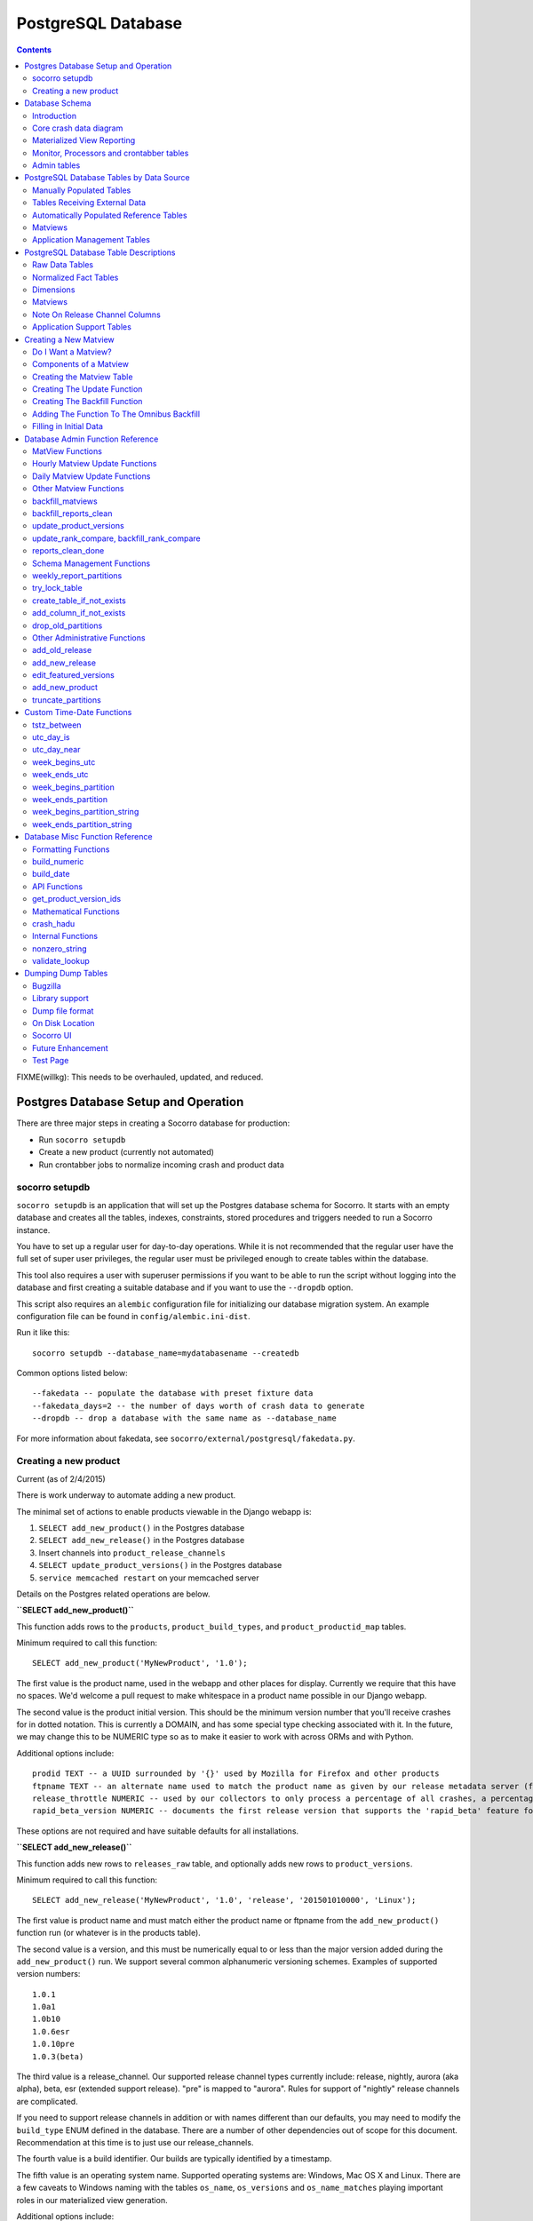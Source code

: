 .. _database-chapter:


===================
PostgreSQL Database
===================

.. contents::

FIXME(willkg): This needs to be overhauled, updated, and reduced.


Postgres Database Setup and Operation
=====================================

There are three major steps in creating a Socorro database for production:

* Run ``socorro setupdb``
* Create a new product (currently not automated)
* Run crontabber jobs to normalize incoming crash and product data


socorro setupdb
---------------

``socorro setupdb`` is an application that will set up the Postgres database
schema for Socorro. It starts with an empty database and creates all the tables,
indexes, constraints, stored procedures and triggers needed to run a Socorro
instance.

You have to set up a regular user for day-to-day operations. While it is not
recommended that the regular user have the full set of super user privileges,
the regular user must be privileged enough to create tables within the database.

This tool also requires a user with superuser permissions if you want to be able
to run the script without logging into the database and first creating a
suitable database and if you want to use the ``--dropdb`` option.

This script also requires an ``alembic`` configuration file for initializing our
database migration system. An example configuration file can be found in
``config/alembic.ini-dist``.

Run it like this::

  socorro setupdb --database_name=mydatabasename --createdb


Common options listed below::

  --fakedata -- populate the database with preset fixture data
  --fakedata_days=2 -- the number of days worth of crash data to generate
  --dropdb -- drop a database with the same name as --database_name


For more information about fakedata, see ``socorro/external/postgresql/fakedata.py``.


Creating a new product
----------------------

Current (as of 2/4/2015)

There is work underway to automate adding a new product.

The minimal set of actions to enable products viewable in the Django webapp is:

1. ``SELECT add_new_product()`` in the Postgres database
2. ``SELECT add_new_release()`` in the Postgres database
3. Insert channels into ``product_release_channels``
4. ``SELECT update_product_versions()`` in the Postgres database
5. ``service memcached restart`` on your memcached server

Details on the Postgres related operations are below.

**``SELECT add_new_product()``**

This function adds rows to the ``products``, ``product_build_types``, and
``product_productid_map`` tables.

Minimum required to call this function::

    SELECT add_new_product('MyNewProduct', '1.0');

The first value is the product name, used in the webapp and other places for
display. Currently we require that this have no spaces. We'd welcome a pull
request to make whitespace in a product name possible in our Django webapp.

The second value is the product initial version. This should be the minimum
version number that you'll receive crashes for in dotted notation. This is
currently a DOMAIN, and has some special type checking associated with it. In
the future, we may change this to be NUMERIC type so as to make it easier to
work with across ORMs and with Python.

Additional options include::

  prodid TEXT -- a UUID surrounded by '{}' used by Mozilla for Firefox and other products
  ftpname TEXT -- an alternate name used to match the product name as given by our release metadata server (ftp and otherwise)
  release_throttle NUMERIC -- used by our collectors to only process a percentage of all crashes, a percentage
  rapid_beta_version NUMERIC -- documents the first release version that supports the 'rapid_beta' feature for Socorro

These options are not required and have suitable defaults for all installations.

**``SELECT add_new_release()``**

This function adds new rows to ``releases_raw`` table, and optionally adds new
rows to ``product_versions``.

Minimum required to call this function::

    SELECT add_new_release('MyNewProduct', '1.0', 'release', '201501010000', 'Linux');

The first value is product name and must match either the product name or
ftpname from the ``add_new_product()`` function run (or whatever is in the
products table).

The second value is a version, and this must be numerically equal to or less
than the major version added during the ``add_new_product()`` run. We support
several common alphanumeric versioning schemes. Examples of supported version
numbers::

    1.0.1
    1.0a1
    1.0b10
    1.0.6esr
    1.0.10pre
    1.0.3(beta)

The third value is a release_channel. Our supported release channel types
currently include: release, nightly, aurora (aka alpha), beta, esr (extended
support release). "pre" is mapped to "aurora". Rules for support of "nightly"
release channels are complicated.

If you need to support release channels in addition or with names different than
our defaults, you may need to modify the ``build_type`` ENUM defined in the
database. There are a number of other dependencies out of scope for this
document. Recommendation at this time is to just use our release_channels.

The fourth value is a build identifier. Our builds are typically identified by a
timestamp.

The fifth value is an operating system name. Supported operating systems are:
Windows, Mac OS X and Linux. There are a few caveats to Windows naming with the
tables ``os_name``, ``os_versions`` and ``os_name_matches`` playing important
roles in our materialized view generation.

Additional options include::

  beta_number INTEGER -- a number derived from the version_string if passed in to help sort betas when displayed
  repository TEXT -- an label indicating of where the release came from, often same name as an FTP repo
  version_build TEXT -- a label to help identify specific builds associated with the version string
  update_products (True/False) -- calls update_product_versions() for you
  ignore_duplicates (True/False) -- catches UNIQUE violations


**Insert channels into ``product_release_channels``**

Here is a a SQL command to populate this table::

  INSERT into product_release_channels
  (product_name, release_channel, throttle)
  VALUES
  ('MyNewProduct', 'release', '0.1');


The first value is product name and must match either the product name or
ftpname from the ``add_new_product()`` function run (or whatever is in the
products table).

The second value is a release_channel. Our supported release channel types
currently include: release, nightly, aurora (aka alpha), beta, esr (extended
support release). "pre' is mapped to 'aurora'. Rules for support of 'nightly'
release channels are complicated.

The third value is release_throttle and is a NUMERIC value indicating what
percentage of crashes are processed.

**``SELECT update_product_versions()``**

This function inserts rows into the ``product_versions`` and ``product_version_builds`` tables.

Minimum required to call this function::

  SELECT update_product_versions();


No values need to be passed to the function by default.

Options include::

  product_window INTEGER -- the number of days you'd like product versions to be inserted and updated for, default is 30 days


Database Schema
===============

Introduction
------------

Socorro operation is deeply connected to the PostgreSQL database: It makes use
of a significant number of PostgreSQL and psycopg2 (python) features and
extensions. Making a database-neutral API has been explored, and for now is not
being pursued.

The tables can be divided into three major categories: crash data, aggregate
reporting and process control.


Core crash data diagram
-----------------------

.. image:: core-socorro.png
   :width: 600px


**reports**

This table participates in DatabasePartitioning

Holds a lot of data about each crash report::

                                            Table "public.reports"
           Column        |           Type           |                      Modifiers
    ---------------------+--------------------------+------------------------------------------------------
     id                  | integer                  | not null default nextval('reports_id_seq'::regclass)
     client_crash_date   | timestamp with time zone |
     date_processed      | timestamp with time zone |
     uuid                | character varying(50)    | not null
     product             | character varying(30)    |
     version             | character varying(16)    |
     build               | character varying(30)    |
     signature           | character varying(255)   |
     url                 | character varying(255)   |
     install_age         | integer                  |
     last_crash          | integer                  |
     uptime              | integer                  |
     cpu_name            | character varying(100)   |
     cpu_info            | character varying(100)   |
     reason              | character varying(255)   |
     address             | character varying(20)    |
     os_name             | character varying(100)   |
     os_version          | character varying(100)   |
     email               | character varying(100)   |
     user_id             | character varying(50)    |
     started_datetime    | timestamp with time zone |
     completed_datetime  | timestamp with time zone |
     success             | boolean                  |
     truncated           | boolean                  |
     processor_notes     | text                     |
     user_comments       | character varying(1024)  |
     app_notes           | character varying(1024)  |
     distributor         | character varying(20)    |
     distributor_version | character varying(20)    |
     topmost_filenames   | text                     |
     addons_checked      | boolean                  |
     flash_version       | text                     |
     hangid              | text                     |
     process_type        | text                     |
     release_channel     | text                     |
     productid           | text                     |

Indexes and FKs from a child table::

    Indexes:
        "reports_20121015_pkey" PRIMARY KEY, btree (id)
        "reports_20121015_unique_uuid" UNIQUE, btree (uuid)
        "reports_20121015_build_key" btree (build)
        "reports_20121015_date_processed_key" btree (date_processed)
        "reports_20121015_hangid_idx" btree (hangid)
        "reports_20121015_product_version_key" btree (product, version)
        "reports_20121015_reason" btree (reason)
        "reports_20121015_signature_date_processed_build_key" btree (signature, date_processed, build)
        "reports_20121015_url_key" btree (url)
        "reports_20121015_uuid_key" btree (uuid)
    Check constraints:
        "reports_20121015_date_check" CHECK ('2012-10-15 00:00:00+00'::timestamp with time zone <= date_processed AND date_processed < '2012-10-22 00:00:00+00'::timestamp with time z
    one)
    Referenced by:
        TABLE "extensions_20121015" CONSTRAINT "extensions_20121015_report_id_fkey" FOREIGN KEY (report_id) REFERENCES reports_20121015(id) ON DELETE CASCADE
        TABLE "plugins_reports_20121015" CONSTRAINT "plugins_reports_20121015_report_id_fkey" FOREIGN KEY (report_id) REFERENCES reports_20121015(id) ON DELETE CASCADE
    Inherits: reports

**extensions**

This table participates in [[DatabasePartitioning]].

Holds data about what extensions are associated with a given report::

                    Table "public.extensions"
          Column       |           Type           | Modifiers
    -------------------+--------------------------+-----------
     report_id         | integer                  | not null
     date_processed    | timestamp with time zone |
     extension_key     | integer                  | not null
     extension_id      | text                     | not null
     extension_version | text                     |


Partitioned Child Table::

    Indexes:
        "extensions_20121015_pkey" PRIMARY KEY, btree (report_id, extension_key)
        "extensions_20121015_extension_id_extension_version_idx" btree (extension_id, extension_version)
        "extensions_20121015_report_id_date_key" btree (report_id, date_processed, extension_key)
    Check constraints:
        "extensions_20121015_date_check" CHECK ('2012-10-15 00:00:00+00'::timestamp with time zone <= date_processed AND date_processed < '2012-10-22 00:00:00+00'::timestamp with time zone)
    Foreign-key constraints:
        "extensions_20121015_report_id_fkey" FOREIGN KEY (report_id) REFERENCES reports_20121015(id) ON DELETE CASCADE
    Inherits: extensions


Materialized View Reporting
---------------------------

 .. image:: matviews-socorro.png
	:width: 600px


Monitor, Processors and crontabber tables
------------------------------------------

Needs significant update (2015/02/04)

.. image:: helper-socorro.png
	:width: 600px


Admin tables
------------

.. image:: admin-socorro.png
	:width: 600px


PostgreSQL Database Tables by Data Source
=========================================

Last updated: 2012-10-22

This document breaks down the tables in the Socorro PostgreSQL database by where their data comes from, rather than by what the table contains.  This is a prerequisite to populating a brand-new socorro database or creating synthetic testing workloads.

Manually Populated Tables
-------------------------

The following tables have no code to populate them automatically.  Initial population and any updating need to be done by hand.  Generally there's no UI, either; use queries.

* crash_types
* os_name_matches
* os_names
* product_productid_map
* process_types
* product_release_channels
* products
* release_channel_matches
* release_channels
* report_partition_info
* uptime_levels
* windows_versions


Tables Receiving External Data
------------------------------

These tables actually get inserted into by various external utilities. This is
most of our "incoming" data.

bugs
	list of bugs, populated by socorro/cron/bugzilla.py

bugs_associations
	bug to signature association, populated by socorro/cron/bugzilla.py

extensions
	populated by processors

plugins
  populated by processors based on crash data

plugins_reports
	populated by processors

raw_adi
    populated by daily batch job that selects ADI from Hive system backed by SEQ files
    from load balancers

releases_raw
	populated by daily FTP-scraper

reports
	populated by processors


Automatically Populated Reference Tables
----------------------------------------

Lookup lists and dimension tables, populated by cron jobs and/or processors
based on the above tables. Most are annotated with the job or process which
populates them. Where the populating process is marked with an @, that indicates
a job which is due to be phased out.

addresses
  cron job, by update_lookup_new_reports, part of update_reports_clean based on reports

domains
  cron job, by update_lookup_new_reports, part of update_reports_clean based on reports

flash_versions
  cron job, by update_lookup_new_reports, part of update_reports_clean based on reports

os_versions
  cron job, update_os_versions_new_reports, based on reports@
  cron job, update_reports_clean based on reports

product_version_builds
  cron job, update_product_versions, based on releases_raw

product_versions
  cron job, update_product_versions, based on releases_raw

reasons
  cron job, update_reports_clean, based on reports

reports_bad
  cron job, update_reports_clean, based on reports
  future cron job to delete data from this table

signatures
  cron job, update_signatures, based on reports@
  cron job, update_reports_clean, based on reports


Matviews
--------

Reporting tables, designed to be called directly by the mware/UI/reports.
Populated by cron job batch. Where populating functions are marked with a @,
they are due to be replaced with new jobs.

bug_associations
  not sure

build_adu
  daily adu based on raw_adi for builds

daily_hangs
  update_hang_report based on reports

product_adu
  daily adu based on raw_adi for products

reports_clean
  update_reports_clean based on reports

reports_user_info
  update_reports_clean based on reports

reports_duplicates
  find_reports_duplicates based don reports

signature_products
  update_signatures based on reports@

signature_products_rollup
  update_signatures based on reports@

tcbs
  update_tcbs based on reports


Application Management Tables
-----------------------------

These tables are used by various parts of the application to do other things
than reporting. They are populated/managed by those applications.

* email campaign tables

  * email_campaigns
  * email_campaigns_contacts
  * email_contacts

* processor management tables

  * processors
  * transform_rules

* UI management tables

  * sessions

* monitoring tables

  * replication_test

* cronjob and database management

  * cronjobs
  * report_partition_info


PostgreSQL Database Table Descriptions
======================================

This document describes the various tables in PostgreSQL by their purpose and
essentially what data each contains. This is intended as a reference for socorro
developers and analytics users.

Tables which are in the database but not listed below are probably legacy tables
which are slated for removal in future Socorro releases. Certainly if the tables
are not described, they should not be used for new features or reports.


Raw Data Tables
---------------

These tables hold "raw" data as it comes in from external sources. As such,
these tables are quite large and contain a lot of garbage and data which needs
to be conditionally evaluated. This means that you should avoid using these
tables for reports and interfaces unless the data you need isn't available
anywhere else -- and even then, you should see about getting the data added to a
matview or normalized fact table.

*reports*

The primary "raw data" table, reports contains the most used information about
crashes, one row per crash report. Primary key is the UUID field.

The reports table is partitioned by date_processed into weekly partitions, so
any query you run against it should include filter criteria (WHERE) on the
date_processed column. Examples:

::

	WHERE date_processed BETWEEN '2012-02-12 11:05:09+07' AND '2012-02-17 11:05:09+07'
	WHERE date_processed >= DATE '2012-02-12' AND date_processed < DATE '2012-02-17'
	WHERE utc_day_is(date_processed, '2012-02-15')

Data in this table comes from the processors.

*extensions*

Contains information on add-ons installed in the user's application. Currently
linked to reports via a synthetic report_id (this will be fixed to be UUID in
some future release). Data is partitioned by date_processed into weekly
partitions, so include a filter on date_processed in every query hitting this
table. Has zero to several rows for each crash. This is used by correlations.

Data in this table comes from the processors.

*plugins_reports*

Contains information on some, but not all, installed modules implicated in the
crash: the "most interesting" modules. Relates to dimension table plugins.
Currently linked to reports via a synthetic report_id (this will be fixed to be
UUID in some future release). Data is partitioned by date_processed into weekly
partitions, so include a filter on date_processed in every query hitting this
table. Has zero to several rows for each crash.

Data in this table comes from the processors.

*bugs*

Contains lists of bugs thought to be related to crash reports, for linking to
crashes. Populated by a daily cronjob.

*bug_associations*

Links bugs from the bugs table to crash signatures.  Populated by daily cronjob.

*raw_adi*

Contains counts of estimated Average Daily Users as calculated by the Metrics
department, grouped by product, version, build, os, and UTC date. Populated by a
daily cronjob.

*releases_raw*

Contains raw data about Mozilla releases, including product, version, platform
and build information. Populated hourly via FTP-scraping.

*reports_duplicates*

Contains UUIDs of groups of crash reports thought to be duplicates according to
the current automated duplicate-finding algorithm. Populated by hourly cronjob.


Normalized Fact Tables
----------------------

*reports_clean*

Contains cleaned and normalized data from the reports table, including
product-version, os, os version, signature, reason, and more. Partitioned by
date into weekly partitions, so each query against this table should contain a
predicate on date_processed:

::

	WHERE date_processed BETWEEN '2012-02-12 11:05:09+07' AND '2012-02-17 11:05:09+07'
	WHERE date_processed >= DATE '2012-02-12' AND date_processed < DATE '2012-02-17'
	WHERE utc_day_is(date_processed, '2012-02-15')

Because reports_clean is much smaller than reports and is normalized into
unequivocal relationships with dimenstion tables, it is much easier to use and
faster to execute queries against. However, it excludes data in the reports
table which doesn't conform to normalized data, including:

* product versions before the first Rapid Release versions (e.g. Firefox 3.6)
* non-rapid release products
* corrupt reports, including ones which indicate a breakpad bug

Populated hourly, 3 hours behind the current time, from data in reports via
cronjob. The UUID column is the primary key. There is one row per crash report,
although some crash reports are suspected to be duplicates.

Updated by ``update_reports_clean()``.

Columns:

uuid
	artificial unique identifier assigned by the collectors to the crash at
	collection time. Contains the date collected plus a random string.

date_processed
    timestamp (with time zone) at which the crash was received by the
    collectors. Also the partition key for partitioning reports_clean. Note that
    the time will be 7-8 hours off for crashes before February 2012 due to a
    shift from PST to UTC.

client_crash_date
    timestamp with time zone at which the users' crashing machine though the
    crash was happening. Often innacurrate due to clock issues, is primarily
    supplied as an anchor timestamp for uptime and install_age.

product_version_id
	foreign key to the product_versions table.

build
    numeric build identifier as supplied by the client. Might not match any real
    build in product_version_builds for a variety of reasons.

signature_id
	foreign key to the signatures dimension table.

install_age
    time interval between installation and crash, as reported by the client. To
    get the reported install date, do ``( SELECT client_crash_date - install_age )``.

uptime
	time interval between program start and crash, as reported by the client.

reason_id
	foreign key to the reasons table.

address_id
	foreign key to the addresses table.

os_name
	name of the OS of the crashing host, for OSes which match known OSes.

os_version_id
	foreign key to the os_versions table.

hang_id
    UUID assigned to the hang pair grouping for hang pairs. May not match
    anything if the hang pair was broken by sampling or lost crash reports.

flash_version_id
	foreign key to the flash_versions table

process_type
	Crashing process type, linked to process_types dimension.

release_channel
    release channel from which the crashing product was obtained, unless altered
    by the user (this happens more than you'd think). Note that non-Mozilla
    builds are usually lumped into the "release" channel.

duplicate_of
    UUID of the "leader" of the duplicate group if this crash is marked as a
    possible duplicate. If UUID and duplicate_of are the same, this crash is the
    "leader". Selection of leader is arbitrary.

domain_id
	foreign key to the domains dimension

architecture
	CPU architecture of the client as reported (e.g. 'x86', 'arm').

cores
	number of CPU cores on the client, as reported.

*reports_user_info*

Contains a handful of "optional" information from the reports table which is
either security-sensitive or is not included in all reports and is large. This
includes the full URL, user email address, comments, and app_notes. As such,
access to this table in production may be restricted.

Partitioned by date into weekly partitions, so each query against this table
should contain a predicate on date_processed. Relates to reports_clean via UUID,
which is also its primary key.

Updated by update_reports_clean().

*product_adu*

The normalized version of raw_adi, contains summarized estimated counts of users
for each product-version since Rapid Release began. Populated by daily cronjob.

Updated by update_adu().


Dimensions
----------

These tables contain lookup lists and taxonomy for the fact tables in Socorro.
Generally they are auto-populated based on encountering new values in the raw
data, on an hourly basis. A few tables below are manually populated and change
extremely seldom, if at all.

Dimensions which are lookup lists of short values join to the fact tables by
natural key, although it is not actually necessary to reference them (e.g.
os_name, release_channel). Dimension lists which have long values or are
taxonomies or heirarchies join to the fact tables using a surrogate key (e.g.
product_version_id, reason_id).

Some dimensions which come from raw crash data have a "first_seen" column which
displays when that value was first encountered in a crash and added to the
dimension table. Since the first_seen columns were added in September 2011, most
of these will have the value '2011-01-01' which is not meaningful. Only dates
after 2011-09-15 actually indicate a first appearance.

*addresses*

Contains a list of crash location "addresses", extracted hourly from the raw
data. Surrogate key: address_id.

Updated by update_reports_clean().

*crash_types*

Intersects process_types and whether or not a crash is a hang to supply 5
distinct crash types. Used for the "Crashes By User" screen.

Updated manually.

*domains*

List of HTTP domains extracted from raw reports by applying a truncation regex
to the crashing URL. These should contain no personal information. Contains a
"first seen" column. Surrogate key: domain_id

Updated from update_reports_clean(), with function update_lookup_new_reports().

*flash_versions*

List of Abobe Flash version numbers harvested from crashes. Has a "first_seen"
column. Surrogate key: flash_version_id.

Updated from update_reports_clean(), with function update_lookup_new_reports().

*os_names*

Canonical list of OS names used in Sorocco.  Natural key.  Fixed list.

Updated manually.

*os_versions*

List of versions for each OS based on data harvested from crashes. Contains some
garbage versions because we cannot validate. Surrogate key: os_version_id.

Updated from update_reports_clean(), with function
update_os_versions_new_reports().

*plugins*

List of "interesting modules" harvested from raw crashes, populated by the
processors. Surrogate key: ID. Links to plugins_reports.

*process_types*

Standing list of crashing process types (browser, plugin and hang). Natural key.

Updated manually.

*products*

List of supported products, along with the first version on rapid release.
Natural key: product_name.

Updated manually.

*product_versions*

Contains a list of versions for each product, since the beginning of rapid
release (i.e. since Firefox 5.0). Version numbers are available expressed
several different ways, and there is a sort column for sorting versions. Also
contains build_date/sunset_date visibility information and the featured_version
flag. "build_type" means the same thing as "release_channel". Surrogate key:
product_version_id.

Updated by update_product_versions(), based on data from releases_raw.

Version columns include:

version_string
	The canonical, complete version number for display to users

release_version
    The version number as provided in crash reports (and usually the same as the
	one on the FTP server). Can be missing suffixes like "b2" or "esr".

major_version
	Just the first two numbers of the version number, e.g. "11.0"

version_sort
	An alphanumeric string which allows you to sort version numbers in
	the correct order.

beta_number
	The sequential beta release number if the product-version is a beta.
	For "final betas", this number will be 99.


*product_version_builds*

Contains a list of builds for each product-version. Note that platform
information is not at all normalized. Natural key: product_version_id, build_id.

Updated from update_os_versions_new_reports().

*product_release_channels*

Contains an intersection of products and release channels, mainly in order to
store throttle values. Manually populated. Natural key: product_name,
release_channel.

*reasons*

Contains a list of "crash reason" values harvested from raw crashes. Has a
"first seen" column. Surrogate key: reason_id.

*release_channels*

Contains a list of available Release Channels. Manually populated. Natural key.
See "note on release channel columns" below.

*signatures*

List of crash signatures harvested from incoming raw data. Populated by hourly
cronjob. Has a first_seen column. Surrogate key: signature_id.

*uptime_levels*

Reference list of uptime "levels" for use in reports, primarily the Signature
Summary. Manually populated.

*windows_versions*

Reference list of Window major/minor versions with their accompanying common
names for reports. Manually populated.


Matviews
--------

These data summaries are derived data from the fact tables and/or the raw data
tables. They are populated by hourly or daily cronjobs, and are frequently
regenerated if historical data needs to be corrected. If these matviews contain
the data you need, you should use them first because they are smaller and more
efficient than the fact tables or the raw tables.

*build_adu*

Totals ADU per product-version, OS, crash report date, and build date. Used
primarily to feed data to crashes_by_user_build and home_page_build.

*correlations*

Summaries crashes by product-version, os, reason and signature. Populated by
daily cron job. Is the root for the other correlations reports. Correlation
reports in the database will not be active/populated until 2.5.2 or later.

*correlation_addons*

Contains crash-count summaries of addons per correlation. Populated by daily
cronjob.

*correlation_cores*

Contains crash-count summaries of crashes per architecture and number of cores.
Populated by daily cronjob.

*correlation_modules*

Will contain crash-counts for modules per correlation. Will be populated daily
by pull from S3.

*crashes_by_user, crashes_by_user_view*

Totals crashes, adu, and crash/adu ratio for each product-version, crash type
and OS for each crash report date. Used to populate the "Crashed By User"
interactive graph. crashes_by_user_view joins crashes_by_user to its various
lookup list tables.

*crashes_by_user_build, crashes_by_user_build_view*

The same as crashes_by_user, but also summarizes by build_date, allowing you to
do a sum() and see crashes by build date instead of by crash report date.

*daily_hangs and hang_report*

daily_hangs contains a correlation of hang crash reports with their related hang
pair crashes, plus additional summary data. Duplicates contains an array of
UUIDs of possible duplicates.

hang_report is a dynamic view which flattens daily_hangs and its related
dimension tables.

*home_page_graph, home_page_graph_view*

Summary of non-browser-hang crashes by report date and product-version,
including ADU and crashes-per-hundred-adu. As the name suggests, used to
populate the home page graph. The _view joins the matview to its various lookup
list tables.

*home_page_graph_build, home_page_graph_build_view*

Same as home_page_graph, but also includes build_date. Note that since it
includes report_date as well as build_date, you need to do a SUM() of the counts
in order to see data just by build date.

*nightly_builds*

contains summaries of crashes-by-age for Nightly and Aurora releases. Will be
populated in Socorro 2.5.1.

*product_crash_ratio*

Dynamic VIEW which shows crashes, ADU, adjusted crashes, and the crash/100ADU
ratio, for each product and versions. Recommended for backing graphs and
similar.

*product_os_crash_ratio*

Dynamic VIEW which shows crashes, ADU, adjusted crashes, and the crash/100ADU
ratio for each product, OS and version. Recommended for backing graphs and
similar.

*product_info*

dynamic VIEW which suppies the most essential information about each product
version for both old and new products.

*signature_products and signature_products_rollup*

Summary of which signatures appear in which product_version_ids, with first
appearance dates.

The rollup contains an array-style summary of the signatures with lists of
product-versions.

*tcbs*

Short for "Top Crashes By Signature", tcbs contains counts of crashes per day,
signature, product-version, and columns counting each OS.

*tcbs_build*

Same as TCBS, only with build_date as well. Note that you need to SUM() values,
since report_date is included as well, in order to get values just by build
date.

Note On Release Channel Columns
-------------------------------

Due to a historical error, the column name for the Release Channel in various
tables may be named "release_channel", "build_type", or "build_channel". All
three of these column names refer to exactly the same thing. While we regret the
confusion, it has not been thought to be worth the refactoring effort to clean
it up.

Application Support Tables
--------------------------

These tables are used by various parts of the application to do other things
than reporting. They are populated/managed by those applications. Most are not
accessible to the various reporting users, as they do not contain reportable
data.

*data processing control tables*

These tables contain data which supports data processing by the processors and
cronjobs.

product_productid_map
	maps product names based on productIDs, in cases where the product name
	supplied by Breakpad is not correct (i.e. FennecAndroid).

reports_bad
	contains the last day of rejected UUIDs for copying from reports to
	reports_clean.  intended for auditing of the reports_clean code.

os_name_matches
	contains regexs for matching commonly found OS names in crashes with
	canonical OS names.

release_channel_matches
	contains LIKE match strings for release channels for channel names
	commonly found in crashes with canonical names.

special_product_platforms
	contains mapping information for rewriting data from FTP-scraping
	to have the correct product and platform.  Currently used only
	for Fennec.

transform_rules
	contains rule data for rewriting crashes by the processors.  May be
	used in the future for other rule-based rewriting by other components.

*email campaign tables*

These tables support the application which emails crash reporters with
follow-ups.  As such, access to these tables will restricted.

	* email_campaigns
	* email_campaigns_contacts
	* email_contacts

*processor management tables*

These tables are used to coordinate activities of the up-to-120 processors
and the monitor.

jobs
	The current main queue for crashes waiting to be processed.

priorityjobs
	The queue for user-requested "priority" crash processing.

processors
	The registration list for currently active processors.


*UI management tables*

sessions
	contains session information for people logged into the administration
	interface for Socorro.

*monitoring tables*

replication_test
	Contains a timestamp for ganglia to measure the speed of replication.

*cronjob and database management*

These tables support scheduled tasks which are run in Socorro.

report_partition_info
	contains configuration information on how the partitioning cronjob
	needs to partition the various partitioned database tables.

socorro_db_version
	contains the socorro version of the current database.  updated by the
	upgrade scripts.

socorro_db_version_history
	contains the history of version upgrades of the current database.


Creating a New Matview
======================

A materialized view, or "matview" is the results of a query stored as a table in
the PostgreSQL database. Matviews make user interfaces much more responsive by
eliminating searches over many GB or sparse data at request time. The majority
of the time, new matviews will have the following characteristics:

* they will pull data from reports_clean and/or reports_user_info
* they will be updated once per day and store daily summary data
* they will be updated by a cron job calling a stored procedure

The rest of this guide assumes that all three conditions above are true. For
matviews for which one or more conditions are not true, consult the PostgreSQL
DBAs for your matview.


Do I Want a Matview?
--------------------

Before proceeding to construct a new matview, test the responsiveness of simply
running a query over reports_clean and/or reports_user_info. You may find that
the query returns fast enough ( < 100ms ) without its own matview. Remember to
test the extreme cases: Firefox release version on Windows, or Fennec aurora
version.

Also, matviews are really only effective if they are smaller than 1/4 the size
of the base data from which they are constructed. Otherwise, it's generally
better to simply look at adding new indexes to the base data. Try populating a
couple days of the matview, ad-hoc, and checking its size
(pg_total_relation_size()) compared to the base table from which it's drawn. The
new signature summaries was a good example of this; the matviews to meet the
spec would have been 1/3 the size of reports_clean, so we added a couple new
indexes to reports_clean instead.

Components of a Matview
-----------------------

In order to create a new matview, you will create or modify five or six things:

1. a table to hold the matview data
2. an update function to insert new matview data once per day
3. a backfill function to backfill one day of the matview
4. add a line in the general backfill_matviews function
5. if the matview is to be backfilled from deployment, a script to do this
6. a test that the matview is being populated correctly.

The final point is not yet addressed by a test framework for Socorro, so we're
skipping it currently.

For the rest of this doc, please refer to the template matview code
sql/templates/general_matview_template.sql in the Socorro source code.


Creating the Matview Table
--------------------------

The matview table should be the basis for the report or screen you want. It's
important that it be able to cope with all of the different filter and grouping
criteria which users are allowed to supply. On the other hand, most of the time
it's not helpful to try to have one matview support several different reports;
the matview gets bloated and slow.

In general, each matview will have the following things:

* one or more grouping columns
* a report_date column
* one or more summary data columns

If they are available, all columns should use surrogate keys to lookup lists
(i.e. use signature_id, not the full text of the signature). Generally the
primary key of the matview will be the combination of all grouping columns plus
the report date.

So, as an example, we're going to create a simple matview for summarizing
crashes per product, web domain. While it's unlikely that such a matview would
be useful in practice (we could just query reports_clean directly) it makes a
good example. Here's the model for the table:

::

	table product_domain_counts
		product_version
		domain
		report_date
		report_count
		key product_version, domain, report_date


We actually use the custom procedure create_table_if_not_exists() to create
this. This function handles idempotence, permissions, and secondary indexes for
us, like so:

::

	SELECT create_table_if_not_exists('product_domain_counts'
		$x$
		CREATE TABLE product_domain_counts (
			product_version_id INT NOT NULL,
			domain_id INT NOT NULL,
			report_date DATE NOT NULL,
			report_count INT NOT NULL DEFAULT 0,
			constraint product_domain_counts_key (
				product_version_id, domain_id, report_date )
			);
		$x$,
		'breakpad_rw', ARRAY['domain_id'] );


See DatabaseAdminFunctions in the docs for more information about the function.

You'll notice that the resulting matview uses the surrogate keys of the
corresponsing lookup lists rather than the actual values. This is to keep
matview sizes down and improve performance. You'll also notice that there are no
foriegn keys to the various lookup list tables; this is partly a performance
optimization, but mostly because, since matviews are populated by stored
procedure, validating input is not critical. We also don't expect to need
cascading updates or deletes on the lookup lists.


Creating The Update Function
----------------------------

Once you have the table, you'll need to write a function to be called by cron
once per day in order to populate the matview with new data.

This function will:

* be named update_{name_of_matview}
* take two parameters, a date and a boolean
* return a boolean, with true = success and ERROR = failure
* check if data it depends on is available
* check if it's already been run for the day
* pull its data from reports_clean, reports_user_info, and/or other matviews
  (_not_ reports or other raw data tables)

So, here's our update function for the product_domains table:

::

	CREATE OR REPLACE FUNCTION update_product_domain_counts (
		updateday DATE, checkdata BOOLEAN default TRUE )
	RETURNS BOOLEAN
	LANGUAGE plpgsql
	SET work_mem = '512MB'
	SET temp_buffers = '512MB'
	SET client_min_messages = 'ERROR'
	AS $f$
	BEGIN
	-- this function populates a daily matview
	-- for crash counts by product and domain
	-- depends on reports_clean

	-- check if we've been run
	IF checkdata THEN
		PERFORM 1 FROM product_domain_counts
		WHERE report_date = updateday
		LIMIT 1;
		IF FOUND THEN
			RAISE EXCEPTION 'product_domain_counts has already been run for %.',updateday;
		END IF;
	END IF;

	-- check if reports_clean is complete
	IF NOT reports_clean_done(updateday) THEN
		IF checkdata THEN
			RAISE EXCEPTION 'Reports_clean has not been updated to the end of %',updateday;
		ELSE
			RETURN TRUE;
		END IF;
	END IF;

	-- now insert the new records
	-- this should be some appropriate query, this simple group by
	-- is just provided as an example
	INSERT INTO product_domain_counts
		( product_version_id, domain_id, report_date, report_count )
	SELECT product_version_id, domain_id,
		updateday,
		count(*)
	FROM reports_clean
	WHERE domain_id IS NOT NULL
		AND date_processed >= updateday::timestamptz
		AND date_processed < ( updateday + 1 )::timestamptz
	GROUP BY product_version_id, domain_id;

	RETURN TRUE;
	END; $f$;


Note that the update functions could be written in PL/python if you wish;
however, there isn't yet a template for that.

Creating The Backfill Function
------------------------------

The second function which needs to be created is one for backfilling data for
specific dates, for when we need to backfill missing or corrected data. This
function will also be used to fill in data when we first deploy the matview.

The backfill function will generally be very simple; it just calls a delete for
the days data and then the update function, with the "checkdata" flag disabled:

::

	CREATE OR REPLACE FUNCTION backfill_product_domain_counts(
		updateday DATE )
	RETURNS BOOLEAN
	LANGUAGE plpgsql AS
	$f$
	BEGIN

	DELETE FROM product_domain_counts WHERE report_date = updateday;
	PERFORM update_product_domain_counts(updateday, false);

	RETURN TRUE;
	END; $f$;


Adding The Function To The Omnibus Backfill
-------------------------------------------

Usually when we backfill data we recreate all matview data for the period
affected. This is accomplished by inserting it into the backfill_matviews table:

::

	INSERT INTO backfill_matviews ( matview, function_name, frequency )
	VALUES ( 'product_domain_counts', 'backfill_product_domain_counts', 'daily' );


NOTE: the above is not yet active. Until it is, send a request to Josh Berkus to
add your new backfill to the omnibus backfill function.


Filling in Initial Data
-----------------------

Generally when creating a new matview, we want to fill in two weeks or so of
data. This can be done with either a Python or a PL/pgSQL script. A PL/pgSQL
script would be created as a SQL file and look like this:

::

	DO $f$
	DECLARE
		thisday DATE := '2012-01-14';
		lastday DATE;
	BEGIN

		-- set backfill to the last day we have ADI for
		SELECT max("date")
		INTO lastday
		FROM raw_adi;

		WHILE thisday <= lastday LOOP

			RAISE INFO 'backfilling %', thisday;

			PERFORM backfill_product_domain_counts(thisday);

			thisday := thisday + 1;

		END LOOP;

	END;$f$;


This script would then be checked into the set of upgrade scripts for that
version of the database.


Database Admin Function Reference
=================================

What follows is a listing of custom functions written for Socorro in the
PostgreSQL database which are intended for database administration, particularly
scheduled tasks. Many of these functions depend on other, internal functions
which are not documented.

All functions below return BOOLEAN, with TRUE meaning completion, and throw an
ERROR if they fail, unless otherwise noted.


MatView Functions
-----------------

These functions manage the population of the many Materialized Views in Socorro.
In general, for each matview there are two functions which maintain it. In the
cases where these functions are not listed below, assume that they fit this
pattern.

::

	update_{matview_name} (
		updateday DATE optional default yesterday,
		checkdata BOOLEAN optional default true,
		check_period INTERVAL optional default '1 hour'
		)

	fills in one day of the matview for the first time
	will error if data is already present, or source data
	is missing

	backfill_{matview_name} (
		updateday DATE optional default yesterday,
		checkdata BOOLEAN optional default true,
		check_period INTERVAL optional default '1 hour'
		)

	deletes one day of data for the matview and recreates
	it.  will warn, but not error, if source data is missing
	safe for use without downtime


More detail on the parameters:

updateday
	UTC day to run the update/backfill for.  Also the UTC day
	to check for conflicting or missing dependant data.

checkdata
	Whether or not to check for conflicting data (i.e. has this
	already been run?), and for missing upstream data needed to
	run the fill.  If checkdata=false, function will just emit
	NOTICEs and return FALSE if upstream data is not present.

check_period
	For functions which depend on reports_clean, the window of
	reports_clean to check for data being present.  This is because
	at Mozilla we check to see that the last hour of reports_clean
	is filled in, but open source users need a larger window.

Matview functions return a BOOLEAN which will have one of three results: TRUE,
FALSE, or ERROR. What these mean generally depend on whether or not
checkdata=on. It also returns an error string which gives more information about
what it did.

If checkdata=TRUE (default):

TRUE
	matview function ran and filled in data.

FALSE
	matview update has already been run for the relevant period.
	no changes to data made, and warning returned.

ERROR
	underlying data is missing (i.e. no crashes, no raw_adi, etc.)
	or some unexpected error condition

IF checkdata=FALSE:

TRUE
	matview function ran and filled in data.

FALSE
	matview update has already been run for the relevant period,
	or source data (crashes, adu, etc.) is missing.
	no changes to data made, and no warning made.

ERROR
	some unexpected error condition.

Or, as a grid of results (where * indicates that a warning message is returned
as well):

==============  =======  =======
Matview Proc        CheckData
--------------  ----------------
Condition        TRUE     FALSE
==============  =======  =======
Success          TRUE	  TRUE
Already Run      FALSE*   FALSE
No Source Data   ERROR*   FALSE*
Other Issue      ERROR*   ERROR*
==============  =======  =======

Exceptions to the above are generally for procedures which need to run hourly or
more frequently (e.g. update_reports_clean, reports_duplicates). Also, some
functions have shortcut names where they don't use the full name of the matview
(e.g. update_adu).

Note that the various matviews can take radically different amounts of time to
update or backfill ... from a couple of seconds to 10 minutes for one day.

In addition, there are several procedures which are designed to update or
backfill multiple matviews for a range of days. These are designed for when
there has been some kind of widespread issue in crash processing and a bunch of
crashes have been reprocessed and need to be re-aggregated.

These mass-backfill functions generally give a lot of command-line feedback on
their progress, and should be run in a screen session, as they may take hours to
complete. These functions, as the most generally used, are listed first. If you
are doing a mass-backfill, you probably want to limit the backfill to a week at
a time in order to prevent it from running too long before committing.


Hourly Matview Update Functions
-------------------------------

These need to be run every hour, for each hour. None of them take the standard
parameters.

.. csv-table::
	:header: "Matview","Update Function","Backfill Function","Depends On","Notes"
	:widths: 20,30,30,30,20

	"reports_duplicates","update_reports_duplicates","backfill_reports_duplicates",,
	"reports_clean","update_reports_clean","backfill_reports_clean","reports_duplicates, product_version",
	"product_version","update_product_versions","update_product_versions","ftpscraper","Cumulative"

Since update_product_versions is cumulative, it needs to only be run once.


Daily Matview Update Functions
------------------------------

These daily functions generally accept the parameters given above. Unless
otherwise noted, all of them depend on all of the hourly functions having
completed for the day.

.. csv-table::
	:header: "Matview","Update Function","Backfill Function","Depends On","Notes"
	:widths: 20,30,30,30,20

	"build_adu","update_build_adu","backfill_build_adu","raw_adi fill",
	"product_adu","update_adu","backfill_adu","raw_adi fill",
	"crashes_by_user","update_crashes_by_user","backfill_crashes_by_user","update_adu",
	"crashes_by_user_build","update_crashes_by_user_build","backfill_crashes_by_user_build","update_build_adu",
	"correlations","update_correlations","backfill_correlations","NA","Last Day Only"
	"correlations_addons","update_correlations","backfill_correlations","NA","Last Day Only"
	"correlations_cores","update_correlations","backfill_correlations","NA","Last Day Only"
	"correlations_modules",,,,"Not working at present."
	"daily_hangs","update_hang_report","backfill_hang_report",,
	"home_page_graph","update_home_page_graph","backfill_home_page_graph","product_adu",
	"home_page_graph_build","update_home_page_graph_build","backfill_home_page_graph_build","build_adu",
	"nightly_builds","update_nightly_builds","backfill_nightly_builds",,
	"signature_products","update_signatures","backfill_signature_counts",,
	"signature_products_rollup","update_signatures","backfill_signature_counts",,
	"tcbs","update_tcbs","backfill_tcbs",,
	"tcbs_build","update_tcbs_build","backfill_tcbs_build",,
	"tcbs","Last Day Only"


Functions marked "last day only" do not accumulate data, but display it only for
the last day they were run. As such, there is no need to fill them in for each
day.


Other Matview Functions
-----------------------

Matview functions which don't fit the parameters above include:


backfill_matviews
-----------------

Purpose: backfills data for all matviews for a specific range of dates. For use
when data is either missing or needs to be retroactively corrected.

Called By: manually by admin as needed

::

  backfill_matviews (
    startdate DATE,
    optional enddate DATE default current_date,
    optional reportsclean BOOLEAN default true
  )

  SELECT backfill_matviews( '2011-11-01', '2011-11-27', false );
  SELECT backfill_matviews( '2011-11-01' );

startdate
  the first date to backfill

enddate
  the last date to backfill.  defaults to the current UTC date.

reportsclean
  whether or not to backfill reports_clean as well. defaults to true supplied
  because the backfill of reports_clean takes a lot of time.


backfill_reports_clean
----------------------

Purpose: backfill only the reports_clean normalized fact table.

Called By: admin as needed

::

	backfill_reports_clean (
		starttime TIMESTAMPTZ,
		endtime TIMESTAMPTZ,
	)

	SELECT backfill_reports_clean ( '2011-11-17', '2011-11-29 14:00:00' );

starttime
	timestamp to start backfill

endtime
	timestamp to halt backfill at

Note: if backfilling less than 1 day, will backfill in 1-hour increments. If
backfilling more than one day, will backfill in 6-hour increments. Can take a
long time to backfill more than a couple of days.


update_product_versions
-----------------------

Purpose: updates the list of product_versions and product_version_builds based
on the contents of releases_raw, products, release_repositories,
special_product_platforms, and for B2G: update_channel_map, raw_update_channels.

Called By: daily cron job

::

	update_product_versions (
        product_window INTEGER Default 30
		)

	SELECT update_product_versions ( );


Notes: takes no parameters as the product update is always cumulative and by
default is run daily. As of 2.3.5, only looks at product_versions with build
dates in the last 30 days. There is no backfill function because it is always a
cumulative update.

This function is complex. If implementing this outside of Mozilla, a user may
wish to create a simpler function that just inserts data into products and
product_versions.


update_rank_compare, backfill_rank_compare
------------------------------------------

Purpose: updates "rank_compare" based on the contents of the reports_clean table

Called By: daily cron job

Note: this matview is not historical, but contains only one day of data. As
such, running either the update or backfill function replaces all existing data.
Since it needs an exclusive lock on the matview, it is possible (though
unlikely) for it to fail to obtain the lock and error out.


reports_clean_done
------------------

Purpose: supports other admin functions by checking if reports_clean is complete
	to the end of the day.

Called By: other update functions

::

	reports_clean_done (
		updateday DATE,
		check_period INTERVAL optional default '1 hour'
		)

	SELECT reports_clean_done('2012-06-12');
	SELECT reports_clean_done('2012-06-12','12 hours');


Schema Management Functions
----------------------------

These functions support partitioning, upgrades, and other management of tables
and views.

weekly_report_partitions
------------------------

Purpose: to create new partitions for the reports table and its child tables
every week.

Called By: weekly cron job

::

	weekly_report_partitions (
		optional numweeks integer default 2,
		optional targetdate date default current_date
	)

	SELECT weekly_report_partitions();
	SELECT weekly_report_partitions(3,'2011-11-09');

numweeks
	number of weeks ahead to create partitions
targetdate
	date for the starting week, if not today


try_lock_table
--------------

Purpose: attempt to get a lock on a table, looping with sleeps until the lock is
obtained.

Called by: various functions internally

::

	try_lock_table (
		tabname TEXT,
		mode TEXT optional default 'EXCLUSIVE',
		attempts INT optional default 20
	) returns BOOLEAN

	IF NOT try_lock_table('rank_compare', 'ACCESS EXCLUSIVE') THEN
		RAISE EXCEPTION 'unable to lock the rank_compare table for update.';
	END IF;

tabname
	the table name to lock
mode
	the lock mode per PostgreSQL docs.  Defaults to 'EXCLUSIVE'.
attempts
	the number of attempts to make, with 3 second sleeps between each.
	optional, defaults to 20.

Returns TRUE for table locked, FALSE for unable to lock.


create_table_if_not_exists
--------------------------

Purpose: creates a new table, skipping if the table is found to already exist.

Called By: upgrade scripts

::

	create_table_if_not_exists (
		tablename TEXT,
		declaration TEXT,
		tableowner TEXT optional default 'breakpad_rw',
		indexes TEXT ARRAY default empty list
	)

	SELECT create_table_if_not_exists ( 'rank_compare', $q$
		create table rank_compare (
			product_version_id int not null,
			signature_id int not null,
			rank_days int not null,
			report_count int,
			total_reports bigint,
			rank_report_count int,
			percent_of_total numeric,
			constraint rank_compare_key primary key ( product_version_id, signature_id, rank_days )
		);$q$, 'breakpad_rw',
		ARRAY [ 'product_version_id,rank_report_count', 'signature_id' ]);

tablename
	name of the new table to create
declaration
	full CREATE TABLE sql statement, plus whatever other SQL statements you
	only want to run on table creation such as priming it with a few
	records and creating the primary key.  If running more than one
	SQL statement, separate them with semicolons.
tableowner
	the ROLE which owns the table.  usually 'breakpad_rw'.  optional.
indexes
	an array of sets of columns to create regular btree indexes on.
	use the array declaration as demonstrated above.  default is
	to create no indexes.

Note: this is the best way to create new tables in migration scripts, since it
allows you to rerun the script multiple times without erroring out. However, be
aware that it only checks for the existance of the table, not its definition, so
if you modify the table definition you'll need to manually drop and recreate it.


add_column_if_not_exists
------------------------

Purpose: allow idempotent addition of new columns to existing tables.

Called by: upgrade scripts

::

	add_column_if_not_exists (
		tablename text,
		columnname text,
		datatype text,
		nonnull boolean default false,
		defaultval text default '',
		constrainttext text default ''
	) returns boolean

	SELECT add_column_if_not_exists (
		'product_version_builds','repository','citext' );

tablename
	name of the existing table to which to add the column
columname
	name of the new column to add
datatype
	data type of the new column to add
nonnull
	is the column NOT NULL?  defaults to false.  must have a default
	parameter if notnull.
defaultval
	default value for the column.  this will cause the table to
	be rewritten if set; beware of using on large tables.
constrainttext
	any constraint, including foreign keys, to be added to the
	column, written as a table constraint.  will cause the whole
	table to be checked; beware of adding to large tables.

Note: just checks if the table & column exist, and does nothing if they do. does
not check if data type, constraints and defaults match.


drop_old_partitions
-------------------

Purpose: to purge old raw data quarterly per data expiration policy.

Called By: manually by DBA.

::

	drop_old_partitions (
		mastername text,
		cutoffdate date
	) retruns BOOLEAN

	SELECT drop_old_partitions ( 'reports', '2011-11-01' );

mastername
	name of the partition master, e.g. 'reports', 'extensions', etc.
cutoffdate
	earliest date of data to retain.

Notes: drop_old_partitions assumes a table_YYYYMMDD naming format. requires a
lock on the partitioned tables, which generally means shutting down the
processors.


Other Administrative Functions
------------------------------

add_old_release
---------------

Obsolete; Removed.

add_new_release
---------------

Purpose: allows admin users to manually add a release to the
releases_raw table.

Called By: admin interface

::

	add_new_release (
		product citext,
		version citext,
		release_channel citext,
		build_id numeric,
		platform citext,
		beta_number integer default NULL,
		repository text default 'release',
		update_products boolean default false,
		ignore_duplicates boolean default false
	) returns BOOLEAN

        SELECT add_new_release('WaterWolf','5.0','release',201206271111,'osx');
        SELECT add_new_release('WaterWolf','6.0','beta',201206271198,'osx',2,
                'waterwolf-beta',true);

Notes: validates the contents of the required fields. If update_products=true,
will run the update_products hourly job to process the new release into
product_versions etc. If ignore_duplicates = true, will simply ignore duplicates
instead of erroring on them.


edit_featured_versions
----------------------

Purpose: let admin users change the featured versions for a specific product.

Called By: admin interface

::

	edit_featured_versions (
		product citext,
		featured_versions LIST of text
	) returns BOOLEAN

	SELECT edit_featured_versions ( 'Firefox', '15.0a1','14.0a2','13.0b2','12.0' );
	SELECT edit_featured_versions ( 'SeaMonkey', '2.9.' );

Notes: completely replaces the list of currently featured versions. Will check
that versions featured have not expired. Does not validate product names or
version numbers, though.


add_new_product
---------------

Purpose: allows adding new products to the database.

Called By: DBA on new product request.

::

	add_new_product (
		prodname text,
		initversion major_version,
		prodid text default null,
		ftpname text default null,
		release_throttle numeric default 1.0
	) returns BOOLEAN

prodname
	product name, properly cased for display
initversion
	first major version number of the product which should appear
prodid
	"Product ID" for the product, if available
ftpname
	Product name in the FTP release repo, if different from display name
release_throttle
	If throttling back the number of release crashes processed, set here

Notes: add_new_product will return FALSE rather than erroring if the product
already exists.


truncate_partitions
-------------------

Purpose: Truncates crash report partitions for raw_crashes and processed_crashes

Called By: crontabber job TruncatePartitionsCronApp on a weekly basis

::
     truncate_partitions(weeks_to_keep INTEGER) RETURNS BOOLEAN

weeks_to_keep
    Number of weeks of data to preserve


Custom Time-Date Functions
==========================

The present Socorro database needs to do a lot of time, date and timezone
manipulation. This is partly a natural consequence of the application, and the
need to use both DATE and TIMESTAMPTZ values. The greater need is legacy
timestamp, conversion, however; currently the processors save crash reporting
timestamps as TIMESTAMP WITHOUT TIMEZONE in Pacific time, whereas the rest of
the database is TIMESTAMP WITH TIME ZONE in UTC. This necessitates a lot of
tricky time zone conversions.

The functions below are meant to make it easier to write queries which return
correct results based on dates and timestamps.


tstz_between
------------

::

	tstz_between (
		tstz TIMESTAMPTZ,
		bdate DATE,
		fdate DATE
	)
	RETURNS BOOLEAN

	SELECT tstz_between ( '2011-11-25 15:23:11-08',
		'2011-11-25', '2011-11-26' );


Checks whether a timestamp with time zone is between two UTC dates, inclusive of
the entire ending day.


utc_day_is
----------

::

	utc_day_is (
		TIMESTAMPTZ,
		TIMESTAMP or DATE
		)
	RETURNS BOOLEAN

	SELECT utc_day_is ( '2011-11-26 15:23:11-08', '2011-11-28' );


Checks whether the provided timestamp with time zone is within the provided UTC
day, expressed as either a timestamp without time zone or a date.


utc_day_near
------------

::

	utc_day_near (
		TIMESTAMPTZ,
		TIMESTAMP or DATE
		)
	RETURNS BOOLEAN

	SELECT utc_day_near ( '2011-11-26 15:23:11-08', '2011-11-28' );

Checks whether the provided timestamp with time zone is within an hour of the
provided UTC day, expressed as either a timestamp without time zone or a date.
Used for matching when related records may cross over midnight.


week_begins_utc
---------------

::

	week_begins_utc (
		TIMESTAMP or DATE
		)
	RETURNS timestamptz

	SELECT week_begins_utc ( '2011-11-25' );


Given a timestamp or date, returns the timestamp with time zone corresponding to
the beginning of the week in UTC time. Used for partitioning data by week.


week_ends_utc
-------------

::

	week_ends_utc (
		TIMESTAMP or DATE
		)
	RETURNS timestamptz

	SELECT week_ends_utc ( '2011-11-25' );


Given a timestamp or date, returns the timestamp with time zone corresponding to
the end of the week in UTC time. Used for partitioning data by week.


week_begins_partition
---------------------

::

	week_begins_partition (
		partname TEXT
		)
	RETURNS timestamptz

	SELECT week_begins_partition ( 'reports_20111219' );


Given a partition table name, returns a timestamptz of the date and time that
weekly partition starts.


week_ends_partition
-------------------

::

	week_ends_partition (
		partname TEXT
		)
	RETURNS timestamptz

	SELECT week_ends_partition ( 'reports_20111219' );


Given a partition table name, returns a timestamptz of the date and time that
weekly partition ends.


week_begins_partition_string
----------------------------

::

	week_begins_partition_string (
		partname TEXT
		)
	RETURNS text

	SELECT week_begins_partition_string ( 'reports_20111219' );


Given a partition table name, returns a string of the date and time that weekly
partition starts in the format 'YYYY-MM-DD HR:MI:SS UTC'.


week_ends_partition_string
--------------------------

::

	week_ends_partition_string (
		partname TEXT
		)
	RETURNS text

	SELECT week_ends_partition_string ( 'reports_20111219' );


Given a partition table name, returns a string of the date and time that weekly
partition ends in the format 'YYYY-MM-DD HR:MI:SS UTC'.


Database Misc Function Reference
================================

What follows is a listing of custom functions written for Socorro in the
PostgreSQL database which are useful for application development, but do not fit
in the "Admin" or "Datetime" categories.

Formatting Functions
--------------------

build_numeric
-------------

::

	build_numeric (
		build TEXT
	)
	RETURNS NUMERIC

	SELECT build_numeric ( '20110811165603' );


Converts a build ID string, as supplied by the processors/breakpad, into a
numeric value on which we can do computations and derive a date. Returns NULL if
the build string is a non-numeric value and thus corrupted.


build_date
----------

::

	build_date (
		buildid NUMERIC
	)
	RETURNS DATE

	SELECT build_date ( 20110811165603 );


Takes a numeric build_id and returns the date of the build.


API Functions
-------------

These functions support the middleware, making it easier to look up certain
things in the database.


get_product_version_ids
-----------------------

::

	get_product_version_ids (
		product CITEXT,
		versions VARIADIC CITEXT
	)

	SELECT get_product_version_ids ( 'Firefox','11.0a1' );
	SELECT get_product_version_ids ( 'Firefox','11.0a1','11.0a2','11.0b1');

Takes a product name and a list of version_strings, and returns an array (list)
of surrogate keys (product_version_ids) which can then be used in queries like:

::

	SELECT * FROM reports_clean WHERE date_processed BETWEEN '2012-03-21' AND '2012-03-38'
	WHERE product_version_id = ANY ( $list );


Mathematical Functions
----------------------

These functions do math operations which we need to do repeatedly, saving some
typing.


crash_hadu
----------

::

	crash_hadu (
		crashes INT8,
		adu INT8,
		throttle NUMERIC default 1.0
	);
	returns NUMERIC (12,3)


Returns the "crashes per hundred ADU", by this formula::

    ( crashes / throttle ) * 100 / adu


Internal Functions
------------------

These functions are designed to be called by other functions, so are sparsely
documented.


nonzero_string
--------------

::

	nonzero_string (
		TEXT or CITEXT
	) returns boolean


Returns FALSE if the string consists of '', only spaces, or NULL.  True otherwise.


validate_lookup
---------------

::

	validate_lookup (
		ltable TEXT,  -- lookup table name
		lcol TEXT, -- lookup column name
		lval TEXT, -- value to look up
		lmessage TEXT -- name of the entity in error messages
	) returns boolean


Returns TRUE if the value is present in the named lookup table. Raises a custom
ERROR if it's not present.


Dumping Dump Tables
===================

A work item that came out of the Socorro Postgres work week is to dump the dump
tables and store cooked dumps as gzipped files. Drop dumps table

convert each dumps table row to a compressed file on disk


Bugzilla
--------

https://bugzilla.mozilla.org/show_bug.cgi?id=484032


Library support
---------------

'done' as of 2009-05-07 in socorro.lib.dmpStorage (Coding, testing is done;
integration testing is done, 'go live' is today) Socorro UI

/report/index/{uuid}

* Will stop using the dumps table.
* Will start using gzipped files
   * Will use the report uuid to locate the dump on a file system
   * Will use apache mod-rewrite to serve the actual file. The rewrite
     rule is based on the uuid, and is 'simple':
     AABBCCDDEEFFGGHHIIJJKKLLM2090308.jsonz => AA/BB/AABBCCDDEEFFGGHHIIJJKKLLM2090308.jsonz
   * report/index will include a link to JSON dump

      link rel='alternate' type='application/json' href='/reporter/dumps/cdaa07ae-475b-11dd-8dfa-001cc45a2ce4.jsonz'


Dump file format
----------------

* Will be gzip compressed JSON encoded cooked dump files
* Partial JSON file
* Full JSONZ file


On Disk Location
----------------

    application.conf dumpPath Example for kahn $config'dumpPath'? = '/mnt/socorro_dumps/named';


In the dumps directory we will have an .htaccess file::

  AddType "application/json; charset=UTF-8" jsonz
  AddEncoding gzip jsonz


Webhead will serve these files as::

  Content-Type: application/json; charset=utf-8
  Content-Encoding: gzip


*Note:* You'd expect the dump files to be named json.gz, but this is broken in
Safari. By setting HTTP headers and naming the file jsonz, an unknown file
extension, this works across browsers.


Socorro UI
----------

* Existing URL won't change.
* Second JSON request back to server will load jsonz file

Example:

* http://crash-stats.mozilla.com/report/index/d92ebf79-9858-450d-9868-0fe042090211
* http://crash-stats.mozilla.com/dump/d92ebf79-9858-450d-9868-0fe042090211.jsonz

mod rewrite rules will match /dump/.jsonz and change them to access a file
share.


Future Enhancement
------------------

A future enhancement if we find webheads are high CPU would be to move
populating the report/index page to client side.


Test Page
---------

http://people.mozilla.org/~aking/Socorro/dumpingDump/json-test.html - Uses
browser to decompress a gzip compressed JSON file during an AJAX request, pulls
it apart and appends to the page.

Test file made with gzip dump.json
